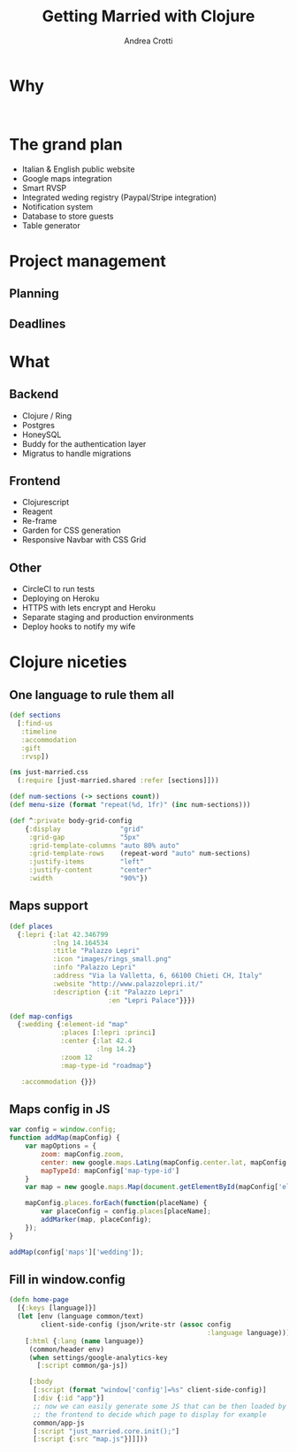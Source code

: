 #+AUTHOR: Andrea Crotti
#+TITLE: Getting Married with Clojure
#+OPTIONS: num:nil ^:nil tex:t toc:nil reveal_progress:t reveal_control:t reveal_overview:t
#+REVEAL_TRANS: fade
#+REVEAL_SPEED: fast
#+EMAIL: andrea.crotti.0@gmail.com
#+TOC: 


* 
  :PROPERTIES:
  :reveal_background: ./images/enter_page.png
  :END:

* Why 

#+BEGIN_SRC 

#+END_SRC

[[./images/scheming2.gif]]

* The grand plan

- Italian & English public website
- Google maps integration
- Smart RVSP
- Integrated weding registry (Paypal/Stripe integration)
- Notification system
- Database to store guests
- Table generator

* Project management

** Planning

** Deadlines

* What 

** Backend

- Clojure / Ring
- Postgres
- HoneySQL
- Buddy for the authentication layer
- Migratus to handle migrations

** Frontend

- Clojurescript
- Reagent
- Re-frame
- Garden for CSS generation
- Responsive Navbar with CSS Grid

** Other

- CircleCI to run tests
- Deploying on Heroku
- HTTPS with lets encrypt and Heroku
- Separate staging and production environments
- Deploy hooks to notify my wife

* Clojure niceties

** One language to rule them all

#+BEGIN_SRC clojure
  (def sections
    [:find-us
     :timeline
     :accommodation
     :gift
     :rvsp])

#+END_SRC

#+BEGIN_SRC clojure
  (ns just-married.css
    (:require [just-married.shared :refer [sections]]))

  (def num-sections (-> sections count))
  (def menu-size (format "repeat(%d, 1fr)" (inc num-sections)))
  
  (def ^:private body-grid-config
      {:display               "grid"
       :grid-gap              "5px"
       :grid-template-columns "auto 80% auto"
       :grid-template-rows    (repeat-word "auto" num-sections)
       :justify-items         "left"
       :justify-content       "center"
       :width                 "90%"})

#+END_SRC

** Maps support

#+BEGIN_SRC clojure
  (def places
    {:lepri {:lat 42.346799
             :lng 14.164534
             :title "Palazzo Lepri"
             :icon "images/rings_small.png"
             :info "Palazzo Lepri"
             :address "Via la Valletta, 6, 66100 Chieti CH, Italy"
             :website "http://www.palazzolepri.it/"
             :description {:it "Palazzo Lepri"
                           :en "Lepri Palace"}}})

  (def map-configs
    {:wedding {:element-id "map"
               :places [:lepri :princi]
               :center {:lat 42.4
                        :lng 14.2}
               :zoom 12
               :map-type-id "roadmap"}

     :accommodation {}})
#+END_SRC

** Maps config in JS

#+BEGIN_SRC javascript
  var config = window.config;
  function addMap(mapConfig) {
      var mapOptions = {
          zoom: mapConfig.zoom,
          center: new google.maps.LatLng(mapConfig.center.lat, mapConfig.center.lng),
          mapTypeId: mapConfig['map-type-id']
      }
      var map = new google.maps.Map(document.getElementById(mapConfig['element-id']), mapOptions);

      mapConfig.places.forEach(function(placeName) {
          var placeConfig = config.places[placeName];
          addMarker(map, placeConfig);
      });
  }

  addMap(config['maps']['wedding']);

#+END_SRC

** Fill in window.config

#+BEGIN_SRC clojure
  (defn home-page
    [{:keys [language]}]
    (let [env (language common/text)
          client-side-config (json/write-str (assoc config
                                                    :language language))]
      [:html {:lang (name language)}
       (common/header env)
       (when settings/google-analytics-key
         [:script common/ga-js])

       [:body
        [:script (format "window['config']=%s" client-side-config)]
        [:div {:id "app"}]
        ;; now we can easily generate some JS that can be then loaded by
        ;; the frontend to decide which page to display for example
        common/app-js
        [:script "just_married.core.init();"]
        [:script {:src "map.js"}]]]))
#+END_SRC
